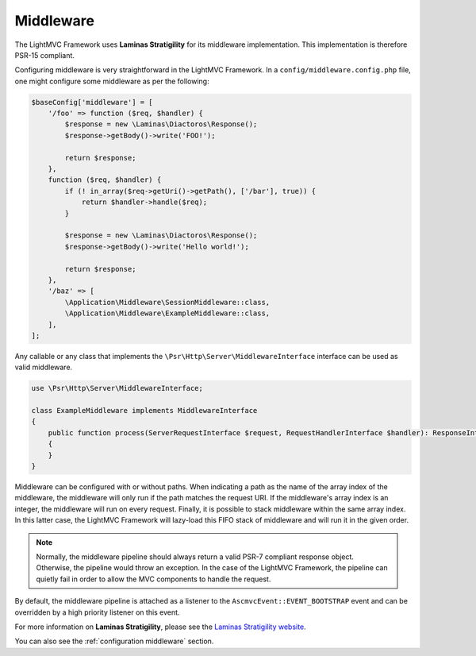 .. _MiddlewareAnchor:

.. index:: Middleware

.. _middleware:

Middleware
==========

The LightMVC Framework uses **Laminas Stratigility** for its middleware implementation. This implementation is therefore PSR-15 compliant.

Configuring middleware is very straightforward in the LightMVC Framework. In a ``config/middleware.config.php`` file, one might
configure some middleware as per the following:

.. code-block:: php

    $baseConfig['middleware'] = [
        '/foo' => function ($req, $handler) {
            $response = new \Laminas\Diactoros\Response();
            $response->getBody()->write('FOO!');

            return $response;
        },
        function ($req, $handler) {
            if (! in_array($req->getUri()->getPath(), ['/bar'], true)) {
                return $handler->handle($req);
            }

            $response = new \Laminas\Diactoros\Response();
            $response->getBody()->write('Hello world!');

            return $response;
        },
        '/baz' => [
            \Application\Middleware\SessionMiddleware::class,
            \Application\Middleware\ExampleMiddleware::class,
        ],
    ];

Any callable or any class that implements the ``\Psr\Http\Server\MiddlewareInterface`` interface can be
used as valid middleware.

.. code-block:: php

    use \Psr\Http\Server\MiddlewareInterface;

    class ExampleMiddleware implements MiddlewareInterface
    {
        public function process(ServerRequestInterface $request, RequestHandlerInterface $handler): ResponseInterface
        {
        }
    }

Middleware can be configured with or without paths. When indicating a path as the name of the array index of
the middleware, the middleware will only run if the path matches the request URI. If the middleware's array index
is an integer, the middleware will run on every request. Finally, it is possible to stack middleware within
the same array index. In this latter case, the LightMVC Framework will lazy-load this FIFO stack of middleware
and will run it in the given order.

.. note:: Normally, the middleware pipeline should always return a valid PSR-7 compliant response object. Otherwise, the pipeline would throw an exception. In the case of the LightMVC Framework, the pipeline can quietly fail in order to allow the MVC components to handle the request.

By default, the middleware pipeline is attached as a listener to the ``AscmvcEvent::EVENT_BOOTSTRAP`` event and can be overridden by a high priority listener on this event.

For more information on **Laminas Stratigility**, please see
the `Laminas Stratigility website <https://docs.laminas.dev/laminas-stratigility/>`_.

You can also see the :ref:`configuration middleware` section.